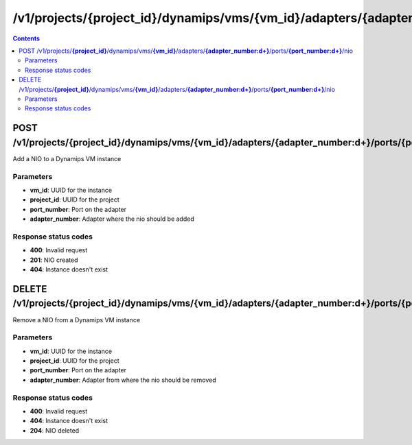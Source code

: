 /v1/projects/{project_id}/dynamips/vms/{vm_id}/adapters/{adapter_number:\d+}/ports/{port_number:\d+}/nio
----------------------------------------------------------------------------------------------------------------------

.. contents::

POST /v1/projects/**{project_id}**/dynamips/vms/**{vm_id}**/adapters/**{adapter_number:\d+}**/ports/**{port_number:\d+}**/nio
~~~~~~~~~~~~~~~~~~~~~~~~~~~~~~~~~~~~~~~~~~~~~~~~~~~~~~~~~~~~~~~~~~~~~~~~~~~~~~~~~~~~~~~~~~~~~~~~~~~~~~~~~~~~~~~~~~~~~~~~~~~~~~~~~~~~~~~~~~~~~~
Add a NIO to a Dynamips VM instance

Parameters
**********
- **vm_id**: UUID for the instance
- **project_id**: UUID for the project
- **port_number**: Port on the adapter
- **adapter_number**: Adapter where the nio should be added

Response status codes
**********************
- **400**: Invalid request
- **201**: NIO created
- **404**: Instance doesn't exist


DELETE /v1/projects/**{project_id}**/dynamips/vms/**{vm_id}**/adapters/**{adapter_number:\d+}**/ports/**{port_number:\d+}**/nio
~~~~~~~~~~~~~~~~~~~~~~~~~~~~~~~~~~~~~~~~~~~~~~~~~~~~~~~~~~~~~~~~~~~~~~~~~~~~~~~~~~~~~~~~~~~~~~~~~~~~~~~~~~~~~~~~~~~~~~~~~~~~~~~~~~~~~~~~~~~~~~
Remove a NIO from a Dynamips VM instance

Parameters
**********
- **vm_id**: UUID for the instance
- **project_id**: UUID for the project
- **port_number**: Port on the adapter
- **adapter_number**: Adapter from where the nio should be removed

Response status codes
**********************
- **400**: Invalid request
- **404**: Instance doesn't exist
- **204**: NIO deleted

